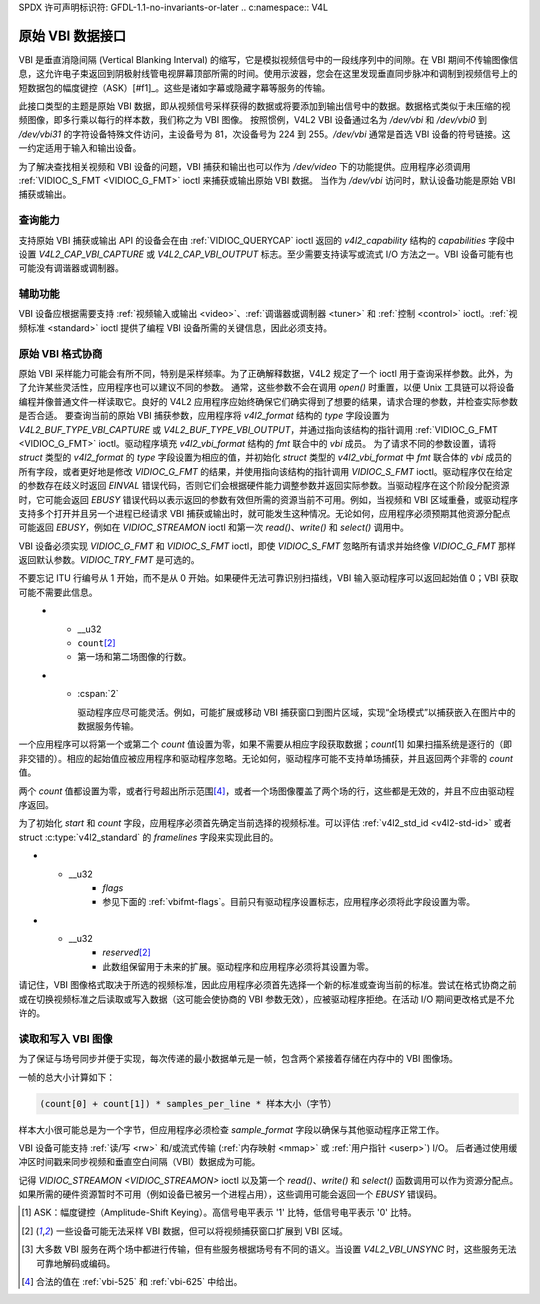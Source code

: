 SPDX 许可声明标识符: GFDL-1.1-no-invariants-or-later
.. c:namespace:: V4L

.. _raw-vbi:

**************************
原始 VBI 数据接口
**************************

VBI 是垂直消隐间隔 (Vertical Blanking Interval) 的缩写，它是模拟视频信号中的一段线序列中的间隙。在 VBI 期间不传输图像信息，这允许电子束返回到阴极射线管电视屏幕顶部所需的时间。使用示波器，您会在这里发现垂直同步脉冲和调制到视频信号上的短数据包的幅度键控（ASK）[#f1]_。这些是诸如字幕或隐藏字幕等服务的传输。

此接口类型的主题是原始 VBI 数据，即从视频信号采样获得的数据或将要添加到输出信号中的数据。数据格式类似于未压缩的视频图像，即多行乘以每行的样本数，我们称之为 VBI 图像。
按照惯例，V4L2 VBI 设备通过名为 `/dev/vbi` 和 `/dev/vbi0` 到 `/dev/vbi31` 的字符设备特殊文件访问，主设备号为 81，次设备号为 224 到 255。`/dev/vbi` 通常是首选 VBI 设备的符号链接。这一约定适用于输入和输出设备。

为了解决查找相关视频和 VBI 设备的问题，VBI 捕获和输出也可以作为 `/dev/video` 下的功能提供。应用程序必须调用 :ref:`VIDIOC_S_FMT <VIDIOC_G_FMT>` ioctl 来捕获或输出原始 VBI 数据。
当作为 `/dev/vbi` 访问时，默认设备功能是原始 VBI 捕获或输出。

查询能力
==================

支持原始 VBI 捕获或输出 API 的设备会在由 :ref:`VIDIOC_QUERYCAP` ioctl 返回的 `v4l2_capability` 结构的 `capabilities` 字段中设置 `V4L2_CAP_VBI_CAPTURE` 或 `V4L2_CAP_VBI_OUTPUT` 标志。至少需要支持读写或流式 I/O 方法之一。VBI 设备可能有也可能没有调谐器或调制器。

辅助功能
==================

VBI 设备应根据需要支持 :ref:`视频输入或输出 <video>`、:ref:`调谐器或调制器 <tuner>` 和 :ref:`控制 <control>` ioctl。:ref:`视频标准 <standard>` ioctl 提供了编程 VBI 设备所需的关键信息，因此必须支持。

原始 VBI 格式协商
==================

原始 VBI 采样能力可能会有所不同，特别是采样频率。为了正确解释数据，V4L2 规定了一个 ioctl 用于查询采样参数。此外，为了允许某些灵活性，应用程序也可以建议不同的参数。
通常，这些参数不会在调用 `open()` 时重置，以便 Unix 工具链可以将设备编程并像普通文件一样读取它。良好的 V4L2 应用程序应始终确保它们确实得到了想要的结果，请求合理的参数，并检查实际参数是否合适。
要查询当前的原始 VBI 捕获参数，应用程序将 `v4l2_format` 结构的 `type` 字段设置为 `V4L2_BUF_TYPE_VBI_CAPTURE` 或 `V4L2_BUF_TYPE_VBI_OUTPUT`，并通过指向该结构的指针调用 :ref:`VIDIOC_G_FMT <VIDIOC_G_FMT>` ioctl。驱动程序填充 `v4l2_vbi_format` 结构的 `fmt` 联合中的 `vbi` 成员。
为了请求不同的参数设置，请将 `struct` 类型的 `v4l2_format` 的 `type` 字段设置为相应的值，并初始化 `struct` 类型的 `v4l2_vbi_format` 中 `fmt` 联合体的 `vbi` 成员的所有字段，或者更好地是修改 `VIDIOC_G_FMT` 的结果，并使用指向该结构的指针调用 `VIDIOC_S_FMT` ioctl。驱动程序仅在给定的参数存在歧义时返回 `EINVAL` 错误代码，否则它们会根据硬件能力调整参数并返回实际参数。当驱动程序在这个阶段分配资源时，它可能会返回 `EBUSY` 错误代码以表示返回的参数有效但所需的资源当前不可用。例如，当视频和 VBI 区域重叠，或驱动程序支持多个打开并且另一个进程已经请求 VBI 捕获或输出时，就可能发生这种情况。无论如何，应用程序必须预期其他资源分配点可能返回 `EBUSY`，例如在 `VIDIOC_STREAMON` ioctl 和第一次 `read()`、`write()` 和 `select()` 调用中。

VBI 设备必须实现 `VIDIOC_G_FMT` 和 `VIDIOC_S_FMT` ioctl，即使 `VIDIOC_S_FMT` 忽略所有请求并始终像 `VIDIOC_G_FMT` 那样返回默认参数。`VIDIOC_TRY_FMT` 是可选的。

.. tabularcolumns:: |p{1.6cm}|p{4.2cm}|p{11.5cm}|

.. c:type:: v4l2_vbi_format

.. cssclass:: longtable

.. flat-table:: struct v4l2_vbi_format
    :header-rows:  0
    :stub-columns: 0
    :widths:       1 1 2

    * - __u32
      - ``sampling_rate``
      - 每秒采样数，即单位为 1 Hz。
    * - __u32
      - ``offset``
      - VBI 图像相对于行同步脉冲前沿的水平偏移量，以采样计数：VBI 图像中的第一个采样将在前沿之后 `offset` / `sampling_rate` 秒处。参见 :ref:`vbi-hsync`。
    * - __u32
      - ``samples_per_line``
      - 
    * - __u32
      - ``sample_format``
      - 定义采样格式，类似于 :ref:`pixfmt` 的四字符码。[#f2]_ 通常这是 `V4L2_PIX_FMT_GREY`，即每个采样包含 8 位，较低值朝向黑色电平。不要假设值与信号电平之间有任何其他相关性。例如，MSB 并不一定指示信号是“高”还是“低”，因为 128 可能不是信号的中间值。驱动程序不应通过软件转换采样格式。
    * - __u32
      - ``start``\ [#f2]_
      - 这是与 VBI 图像第一行相关的扫描系统行号，分别对应于第一场和第二场。参见 :ref:`vbi-525` 和 :ref:`vbi-625` 以获取有效的值。`V4L2_VBI_ITU_525_F1_START`、`V4L2_VBI_ITU_525_F2_START`、`V4L2_VBI_ITU_625_F1_START` 和 `V4L2_VBI_ITU_625_F2_START` 定义了每种 525 或 625 行格式每一场的起始行号作为便利。
不要忘记 ITU 行编号从 1 开始，而不是从 0 开始。如果硬件无法可靠识别扫描线，VBI 输入驱动程序可以返回起始值 0；VBI 获取可能不需要此信息。
    * - __u32
      - ``count``\ [#f2]_
      - 第一场和第二场图像的行数。
    * - :cspan:`2`

        驱动程序应尽可能灵活。例如，可能扩展或移动 VBI 捕获窗口到图片区域，实现“全场模式”以捕获嵌入在图片中的数据服务传输。
一个应用程序可以将第一个或第二个 `count` 值设置为零，如果不需要从相应字段获取数据；`count`\[1\] 如果扫描系统是逐行的（即非交错的）。相应的起始值应被应用程序和驱动程序忽略。无论如何，驱动程序可能不支持单场捕获，并且返回两个非零的 `count` 值。

两个 `count` 值都设置为零，或者行号超出所示范围\ [#f4]_，或者一个场图像覆盖了两个场的行，这些都是无效的，并且不应由驱动程序返回。

为了初始化 `start` 和 `count` 字段，应用程序必须首先确定当前选择的视频标准。可以评估 :ref:`v4l2_std_id <v4l2-std-id>` 或者 struct :c:type:`v4l2_standard` 的 `framelines` 字段来实现此目的。

* - __u32
      - `flags`
      - 参见下面的 :ref:`vbifmt-flags`。目前只有驱动程序设置标志，应用程序必须将此字段设置为零。
* - __u32
      - `reserved`\ [#f2]_
      - 此数组保留用于未来的扩展。驱动程序和应用程序必须将其设置为零。

.. tabularcolumns:: |p{4.4cm}|p{1.5cm}|p{11.4cm}|

.. _vbifmt-flags:

.. flat-table:: 原始 VBI 格式标志
    :header-rows:  0
    :stub-columns: 0
    :widths:       3 1 4

    * - `V4L2_VBI_UNSYNC`
      - 0x0001
      - 此标志表示硬件无法正确区分场。通常 VBI 图像在内存中先存储第一场（较低的扫描行号）。这可能是顶部场或底部场，取决于视频标准。当此标志被设置时，第一场或第二场可能会先存储，但场仍然按正确的顺序排列，较旧的场先存储在内存中。\[#f3]_
    * - `V4L2_VBI_INTERLACED`
      - 0x0002
      - 默认情况下，两个场图像将顺序传递；首先是第一场的所有行，然后是第二场的所有行（参见 :ref:`field-order` `V4L2_FIELD_SEQ_TB` 和 `V4L2_FIELD_SEQ_BT`，顶部场或底部场先存储在内存中取决于视频标准）。当此标志被设置时，两个场是交错的（参见 `V4L2_FIELD_INTERLACED`）。首先是第一场的第一行，接着是第二场的第一行，然后是两场的第二行，依此类推。当硬件被编程为捕获或输出交错视频图像，并且无法同时分离场进行 VBI 捕获时，这种布局可能是必要的。为了简化，设置此标志意味着两个 `count` 值相等且非零。

.. _vbi-hsync:

.. kernel-figure:: vbi_hsync.svg
    :alt:   vbi_hsync.svg
    :align: center

    **图 4.1. 行同步**

.. _vbi-525:

.. kernel-figure:: vbi_525.svg
    :alt:   vbi_525.svg
    :align: center

    **图 4.2. ITU-R 525 行编号（M/NTSC 和 M/PAL）**

.. _vbi-625:

.. kernel-figure:: vbi_625.svg
    :alt:   vbi_625.svg
    :align: center

    **图 4.3. ITU-R 625 行编号**

请记住，VBI 图像格式取决于所选的视频标准，因此应用程序必须首先选择一个新的标准或查询当前的标准。尝试在格式协商之前或在切换视频标准之后读取或写入数据（这可能会使协商的 VBI 参数无效），应被驱动程序拒绝。在活动 I/O 期间更改格式是不允许的。

读取和写入 VBI 图像
============================

为了保证与场号同步并便于实现，每次传递的最小数据单元是一帧，包含两个紧接着存储在内存中的 VBI 图像场。

一帧的总大小计算如下：

.. code-block:: c

    (count[0] + count[1]) * samples_per_line * 样本大小（字节）

样本大小很可能总是为一个字节，但应用程序必须检查 `sample_format` 字段以确保与其他驱动程序正常工作。

VBI 设备可能支持 :ref:`读/写 <rw>` 和/或流式传输 (:ref:`内存映射 <mmap>` 或 :ref:`用户指针 <userp>`) I/O。
后者通过使用缓冲区时间戳来同步视频和垂直空白间隔（VBI）数据成为可能。

记得 `VIDIOC_STREAMON <VIDIOC_STREAMON>` ioctl 以及第一个 `read()`、`write()` 和 `select()` 函数调用可以作为资源分配点。如果所需的硬件资源暂时不可用（例如设备已被另一个进程占用），这些调用可能会返回一个 `EBUSY` 错误码。

.. [#f1]
   ASK：幅度键控（Amplitude-Shift Keying）。高信号电平表示 '1' 比特，低信号电平表示 '0' 比特。

.. [#f2]
   一些设备可能无法采样 VBI 数据，但可以将视频捕获窗口扩展到 VBI 区域。

.. [#f3]
   大多数 VBI 服务在两个场中都进行传输，但有些服务根据场号有不同的语义。当设置 `V4L2_VBI_UNSYNC` 时，这些服务无法可靠地解码或编码。

.. [#f4]
   合法的值在 :ref:`vbi-525` 和 :ref:`vbi-625` 中给出。
